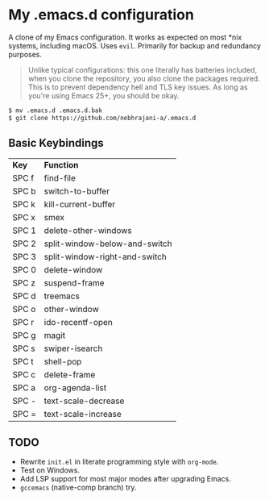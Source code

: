 * My .emacs.d configuration
A clone of my Emacs configuration. It works as expected on most *nix
systems, including macOS. Uses =evil=.
Primarily for backup and redundancy purposes.

#+begin_quote
Unlike typical configurations: this one literally has
batteries included, when you clone the repository, you also clone
the packages required. This is to prevent dependency hell and TLS
key issues. As long as you're using Emacs 25+, you should be okay.
#+end_quote

#+BEGIN_SRC bash
$ mv .emacs.d .emacs.d.bak
$ git clone https://github.com/nebhrajani-a/.emacs.d
#+END_SRC

** Basic Keybindings

| *Key* | *Function*                    |
| SPC f | find-file                     |
| SPC b | switch-to-buffer              |
| SPC k | kill-current-buffer           |
| SPC x | smex                          |
| SPC 1 | delete-other-windows          |
| SPC 2 | split-window-below-and-switch |
| SPC 3 | split-window-right-and-switch |
| SPC 0 | delete-window                 |
| SPC z | suspend-frame                 |
| SPC d | treemacs                      |
| SPC o | other-window                  |
| SPC r | ido-recentf-open              |
| SPC g | magit                         |
| SPC s | swiper-isearch                |
| SPC t | shell-pop                     |
| SPC c | delete-frame                  |
| SPC a | org-agenda-list               |
| SPC - | text-scale-decrease           |
| SPC = | text-scale-increase           |

** TODO
- Rewrite =init.el= in literate programming style with =org-mode=.
- Test on Windows.
- Add LSP support for most major modes after upgrading Emacs.
- =gccemacs= (native-comp branch) try.
